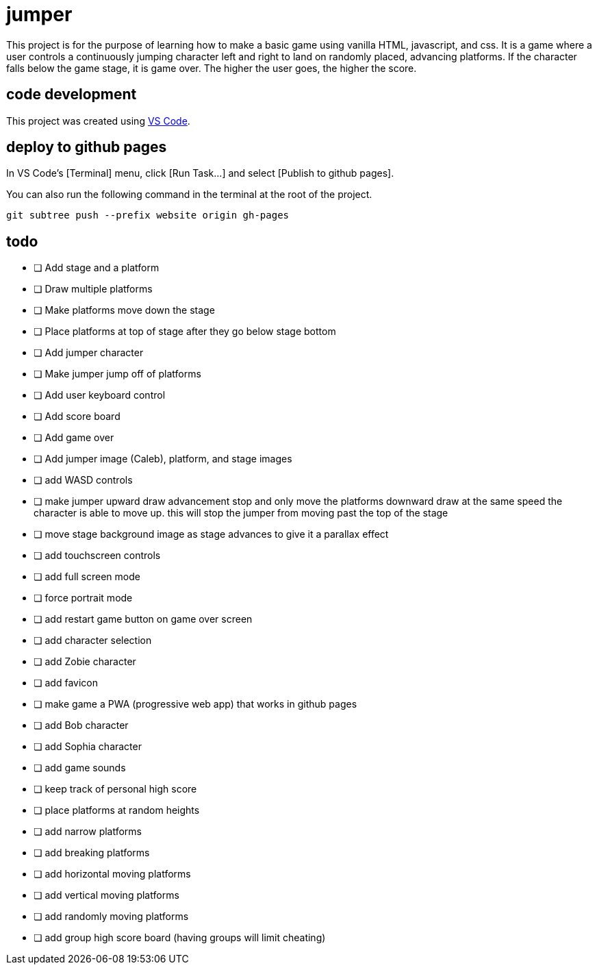= jumper

This project is for the purpose of learning how to make a basic game using
vanilla HTML, javascript, and css. It is a game where a user controls a
continuously jumping character left and right to land on randomly placed,
advancing platforms. If the character falls below the game stage, it is game
over. The higher the user goes, the higher the score.

== code development

This project was created using https://code.visualstudio.com[VS Code].

== deploy to github pages

In VS Code's [Terminal] menu, click [Run Task...] and select
[Publish to github pages].

You can also run the following command in the terminal at the root of the
project.

[source,sh]
----
git subtree push --prefix website origin gh-pages
----

== todo

* [ ] Add stage and a platform
* [ ] Draw multiple platforms
* [ ] Make platforms move down the stage
* [ ] Place platforms at top of stage after they go below stage bottom
* [ ] Add jumper character
* [ ] Make jumper jump off of platforms
* [ ] Add user keyboard control
* [ ] Add score board
* [ ] Add game over
* [ ] Add jumper image (Caleb), platform, and stage images
* [ ] add WASD controls
* [ ] make jumper upward draw advancement stop and only move the
platforms downward draw at the same speed the character is able to move up. this
will stop the jumper from moving past the top of the stage
* [ ] move stage background image as stage advances to give it
a parallax effect
* [ ] add touchscreen controls
* [ ] add full screen mode
* [ ] force portrait mode
* [ ] add restart game button on game over screen
* [ ] add character selection
* [ ] add Zobie character
* [ ] add favicon
* [ ] make game a PWA (progressive web app) that works in
github pages
* [ ] add Bob character
* [ ] add Sophia character
* [ ] add game sounds
* [ ] keep track of personal high score
* [ ] place platforms at random heights
* [ ] add narrow platforms
* [ ] add breaking platforms
* [ ] add horizontal moving platforms
* [ ] add vertical moving platforms
* [ ] add randomly moving platforms
* [ ] add group high score board (having groups will limit cheating)